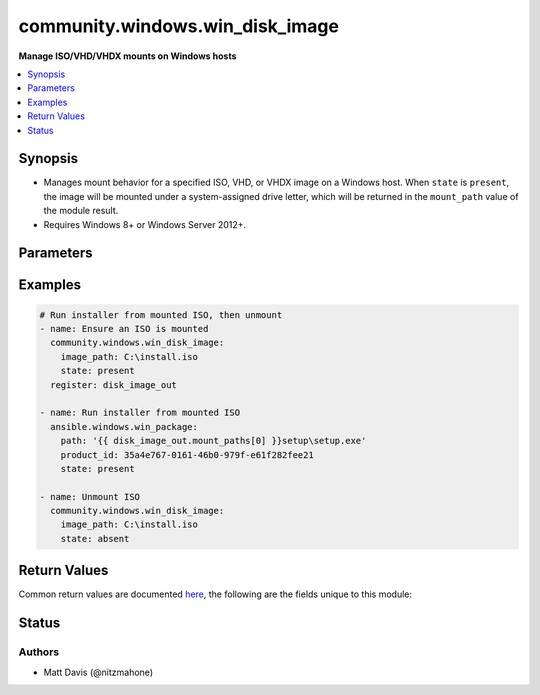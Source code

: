 .. _community.windows.win_disk_image_module:


********************************
community.windows.win_disk_image
********************************

**Manage ISO/VHD/VHDX mounts on Windows hosts**



.. contents::
   :local:
   :depth: 1


Synopsis
--------
- Manages mount behavior for a specified ISO, VHD, or VHDX image on a Windows host. When ``state`` is ``present``, the image will be mounted under a system-assigned drive letter, which will be returned in the ``mount_path`` value of the module result.
- Requires Windows 8+ or Windows Server 2012+.




Parameters
----------

.. raw:: html

    <table  border=0 cellpadding=0 class="documentation-table">
        <tr>
            <th colspan="1">Parameter</th>
            <th>Choices/<font color="blue">Defaults</font></th>
            <th width="100%">Comments</th>
        </tr>
            <tr>
                <td colspan="1">
                    <div class="ansibleOptionAnchor" id="parameter-"></div>
                    <b>image_path</b>
                    <a class="ansibleOptionLink" href="#parameter-" title="Permalink to this option"></a>
                    <div style="font-size: small">
                        <span style="color: purple">string</span>
                         / <span style="color: red">required</span>
                    </div>
                </td>
                <td>
                </td>
                <td>
                        <div>Path to an ISO, VHD, or VHDX image on the target Windows host (the file cannot reside on a network share)</div>
                </td>
            </tr>
            <tr>
                <td colspan="1">
                    <div class="ansibleOptionAnchor" id="parameter-"></div>
                    <b>state</b>
                    <a class="ansibleOptionLink" href="#parameter-" title="Permalink to this option"></a>
                    <div style="font-size: small">
                        <span style="color: purple">string</span>
                    </div>
                </td>
                <td>
                        <ul style="margin: 0; padding: 0"><b>Choices:</b>
                                    <li>absent</li>
                                    <li><div style="color: blue"><b>present</b>&nbsp;&larr;</div></li>
                        </ul>
                </td>
                <td>
                        <div>Whether the image should be present as a drive-letter mount or not.</div>
                </td>
            </tr>
    </table>
    <br/>




Examples
--------

.. code-block:: yaml+jinja

    # Run installer from mounted ISO, then unmount
    - name: Ensure an ISO is mounted
      community.windows.win_disk_image:
        image_path: C:\install.iso
        state: present
      register: disk_image_out

    - name: Run installer from mounted ISO
      ansible.windows.win_package:
        path: '{{ disk_image_out.mount_paths[0] }}setup\setup.exe'
        product_id: 35a4e767-0161-46b0-979f-e61f282fee21
        state: present

    - name: Unmount ISO
      community.windows.win_disk_image:
        image_path: C:\install.iso
        state: absent



Return Values
-------------
Common return values are documented `here <https://docs.ansible.com/ansible/latest/reference_appendices/common_return_values.html#common-return-values>`_, the following are the fields unique to this module:

.. raw:: html

    <table border=0 cellpadding=0 class="documentation-table">
        <tr>
            <th colspan="1">Key</th>
            <th>Returned</th>
            <th width="100%">Description</th>
        </tr>
            <tr>
                <td colspan="1">
                    <div class="ansibleOptionAnchor" id="return-"></div>
                    <b>mount_paths</b>
                    <a class="ansibleOptionLink" href="#return-" title="Permalink to this return value"></a>
                    <div style="font-size: small">
                      <span style="color: purple">list</span>
                    </div>
                </td>
                <td>when <code>state</code> is <code>present</code></td>
                <td>
                            <div>A list of filesystem paths mounted from the target image.</div>
                    <br/>
                        <div style="font-size: smaller"><b>Sample:</b></div>
                        <div style="font-size: smaller; color: blue; word-wrap: break-word; word-break: break-all;">[&#x27;E:\\&#x27;, &#x27;F:\\&#x27;]</div>
                </td>
            </tr>
    </table>
    <br/><br/>


Status
------


Authors
~~~~~~~

- Matt Davis (@nitzmahone)
